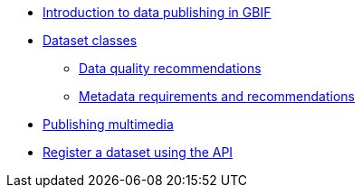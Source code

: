 * xref:index.adoc[Introduction to data publishing in GBIF]
* xref:dataset-classes.adoc[Dataset classes]
** xref:data-quality-recommendations.adoc[Data quality recommendations]
** xref:metadata-recommendations-and-requirements.adoc[Metadata requirements and recommendations]
* xref:multimedia-publishing.adoc[Publishing multimedia]
* xref:register-dataset-api.adoc[Register a dataset using the API]

